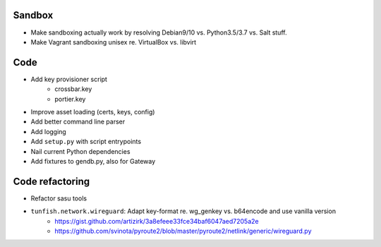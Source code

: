 Sandbox
=======
- Make sandboxing actually work by resolving Debian9/10 vs. Python3.5/3.7 vs. Salt stuff.
- Make Vagrant sandboxing unisex re. VirtualBox vs. libvirt

Code
====
- Add key provisioner script
    - crossbar.key
    - portier.key

- Improve asset loading (certs, keys, config)
- Add better command line parser
- Add logging
- Add ``setup.py`` with script entrypoints
- Nail current Python dependencies
- Add fixtures to gendb.py, also for Gateway

Code refactoring
================
- Refactor sasu tools
- ``tunfish.network.wireguard``: Adapt key-format re. wg_genkey vs. b64encode and use vanilla version
	- https://gist.github.com/artizirk/3a8efeee33fce34baf6047aed7205a2e
	- https://github.com/svinota/pyroute2/blob/master/pyroute2/netlink/generic/wireguard.py
